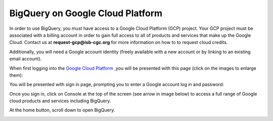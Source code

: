===================================
BigQuery on Google Cloud Platform
===================================

In order to use BigQuery, you must have access to a Google Cloud Platform (GCP) project. Your GCP project must be associated with a billing account in order to gain full access to all of products and services that make up the Google Cloud. Contact us at **request-gcp@isb-cgc.org** for more information on how to to request cloud credits. 

Additionally, you will need a Google account identity (freely available with a new account or by linking to an existing email account). 


When first logging into the `Google Cloud Platform <http://cloud.google.com>`_ ,you will be presented with this page (click on the images to enlarge them):

.. image:: NewSignIntoGCP.png
   :align: center


You will be presented with sign in page, prompting you to enter a Google account log in and password:

.. image:: SignInPage.png
   :align: center
   
Once you sign in, click on Console at the top of the screen (see arrow in image below) to access a full range of Google cloud products and services including BigQuery.  

.. image:: AfterSignInPage.png
   :align: center


At the home button, scroll down to open BigQuery.

.. image:: AccessingBigQuery.png
   :align: center
